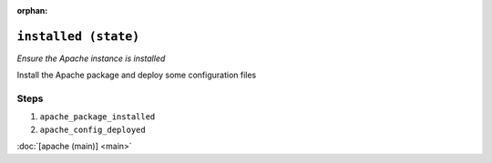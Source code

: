 :orphan:

``installed (state)``
*****************************

.. sls:: apache.installed

*Ensure the Apache instance is installed*

Install the Apache package and deploy some configuration files

Steps
^^^^^
1. ``apache_package_installed``
    
2. ``apache_config_deployed``
    


:doc:`[apache (main)] <main>`